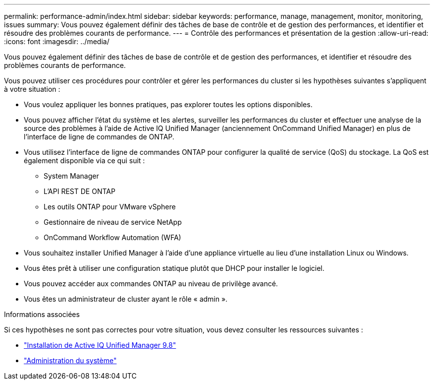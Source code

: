 ---
permalink: performance-admin/index.html 
sidebar: sidebar 
keywords: performance, manage, management, monitor, monitoring, issues 
summary: Vous pouvez également définir des tâches de base de contrôle et de gestion des performances, et identifier et résoudre des problèmes courants de performance. 
---
= Contrôle des performances et présentation de la gestion
:allow-uri-read: 
:icons: font
:imagesdir: ../media/


[role="lead"]
Vous pouvez également définir des tâches de base de contrôle et de gestion des performances, et identifier et résoudre des problèmes courants de performance.

Vous pouvez utiliser ces procédures pour contrôler et gérer les performances du cluster si les hypothèses suivantes s'appliquent à votre situation :

* Vous voulez appliquer les bonnes pratiques, pas explorer toutes les options disponibles.
* Vous pouvez afficher l'état du système et les alertes, surveiller les performances du cluster et effectuer une analyse de la source des problèmes à l'aide de Active IQ Unified Manager (anciennement OnCommand Unified Manager) en plus de l'interface de ligne de commandes de ONTAP.
* Vous utilisez l'interface de ligne de commandes ONTAP pour configurer la qualité de service (QoS) du stockage. La QoS est également disponible via ce qui suit :
+
** System Manager
** L'API REST DE ONTAP
** Les outils ONTAP pour VMware vSphere
** Gestionnaire de niveau de service NetApp
** OnCommand Workflow Automation (WFA)


* Vous souhaitez installer Unified Manager à l'aide d'une appliance virtuelle au lieu d'une installation Linux ou Windows.
* Vous êtes prêt à utiliser une configuration statique plutôt que DHCP pour installer le logiciel.
* Vous pouvez accéder aux commandes ONTAP au niveau de privilège avancé.
* Vous êtes un administrateur de cluster ayant le rôle « admin ».


.Informations associées
Si ces hypothèses ne sont pas correctes pour votre situation, vous devez consulter les ressources suivantes :

* http://docs.netapp.com/ocum-98/topic/com.netapp.doc.onc-um-isg/home.html["Installation de Active IQ Unified Manager 9.8"]
* link:../system-admin/index.html["Administration du système"]

